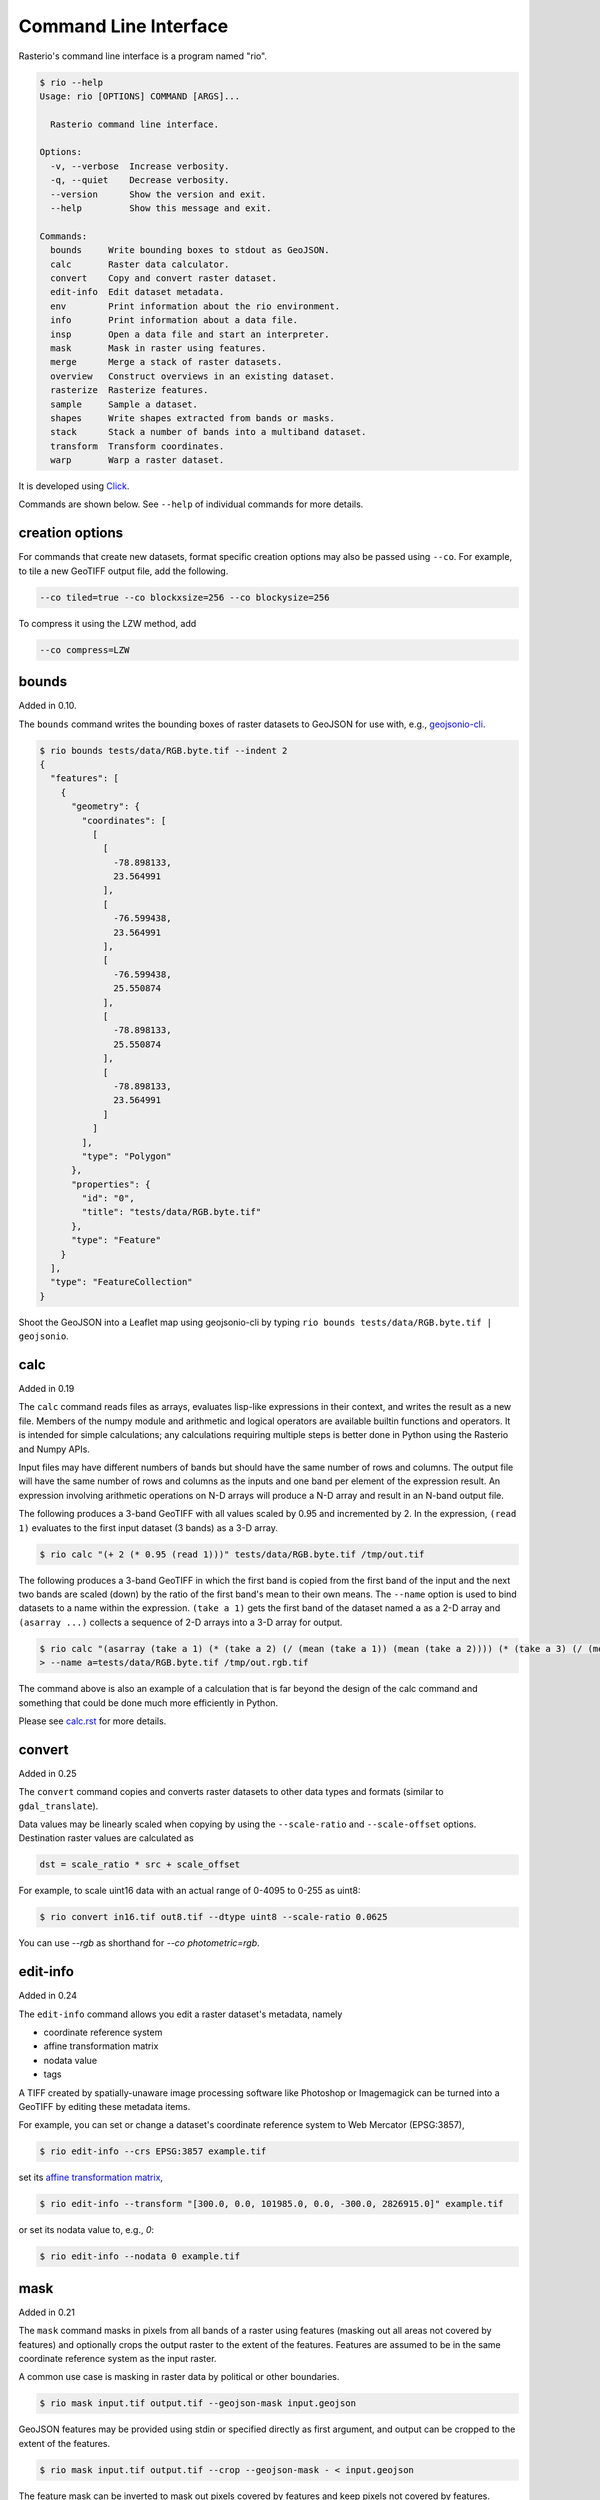 Command Line Interface
======================

Rasterio's command line interface is a program named "rio".

.. code-block:: console

    $ rio --help
    Usage: rio [OPTIONS] COMMAND [ARGS]...

      Rasterio command line interface.

    Options:
      -v, --verbose  Increase verbosity.
      -q, --quiet    Decrease verbosity.
      --version      Show the version and exit.
      --help         Show this message and exit.

    Commands:
      bounds     Write bounding boxes to stdout as GeoJSON.
      calc       Raster data calculator.
      convert    Copy and convert raster dataset.
      edit-info  Edit dataset metadata.
      env        Print information about the rio environment.
      info       Print information about a data file.
      insp       Open a data file and start an interpreter.
      mask       Mask in raster using features.
      merge      Merge a stack of raster datasets.
      overview   Construct overviews in an existing dataset.
      rasterize  Rasterize features.
      sample     Sample a dataset.
      shapes     Write shapes extracted from bands or masks.
      stack      Stack a number of bands into a multiband dataset.
      transform  Transform coordinates.
      warp       Warp a raster dataset.

It is developed using `Click <http://click.pocoo.org/>`__.

Commands are shown below. See ``--help`` of individual commands for more
details.

creation options
----------------

For commands that create new datasets, format specific creation options may
also be passed using ``--co``. For example, to tile a new GeoTIFF output file,
add the following.

.. code-block:: console

    --co tiled=true --co blockxsize=256 --co blockysize=256

To compress it using the LZW method, add

.. code-block:: console

    --co compress=LZW


bounds
------

Added in 0.10.

The ``bounds`` command writes the bounding boxes of raster datasets to GeoJSON for
use with, e.g., `geojsonio-cli <https://github.com/mapbox/geojsonio-cli>`__.

.. code-block:: console

    $ rio bounds tests/data/RGB.byte.tif --indent 2
    {
      "features": [
        {
          "geometry": {
            "coordinates": [
              [
                [
                  -78.898133,
                  23.564991
                ],
                [
                  -76.599438,
                  23.564991
                ],
                [
                  -76.599438,
                  25.550874
                ],
                [
                  -78.898133,
                  25.550874
                ],
                [
                  -78.898133,
                  23.564991
                ]
              ]
            ],
            "type": "Polygon"
          },
          "properties": {
            "id": "0",
            "title": "tests/data/RGB.byte.tif"
          },
          "type": "Feature"
        }
      ],
      "type": "FeatureCollection"
    }

Shoot the GeoJSON into a Leaflet map using geojsonio-cli by typing 
``rio bounds tests/data/RGB.byte.tif | geojsonio``.


calc
----

Added in 0.19

The ``calc`` command reads files as arrays, evaluates lisp-like expressions in
their context, and writes the result as a new file. Members of the numpy
module and arithmetic and logical operators are available builtin functions
and operators. It is intended for simple calculations; any calculations
requiring multiple steps is better done in Python using the Rasterio and Numpy
APIs.

Input files may have different numbers of bands but should have the same
number of rows and columns. The output file will have the same number of rows
and columns as the inputs and one band per element of the expression result.
An expression involving arithmetic operations on N-D arrays will produce a
N-D array and result in an N-band output file.

The following produces a 3-band GeoTIFF with all values scaled by 0.95 and
incremented by 2. In the expression, ``(read 1)`` evaluates to the first
input dataset (3 bands) as a 3-D array.

.. code-block:: console

    $ rio calc "(+ 2 (* 0.95 (read 1)))" tests/data/RGB.byte.tif /tmp/out.tif

The following produces a 3-band GeoTIFF in which the first band is copied from
the first band of the input and the next two bands are scaled (down) by the
ratio of the first band's mean to their own means. The ``--name`` option is
used to bind datasets to a name within the expression. ``(take a 1)`` gets the
first band of the dataset named ``a`` as a 2-D array and ``(asarray ...)``
collects a sequence of 2-D arrays into a 3-D array for output.

.. code-block:: console

    $ rio calc "(asarray (take a 1) (* (take a 2) (/ (mean (take a 1)) (mean (take a 2)))) (* (take a 3) (/ (mean (take a 1)) (mean (take a 3)))))" \
    > --name a=tests/data/RGB.byte.tif /tmp/out.rgb.tif

The command above is also an example of a calculation that is far beyond the
design of the calc command and something that could be done much more
efficiently in Python.

Please see `calc.rst <calc.rst>`__ for more details.


convert
-------

Added in 0.25

The ``convert`` command copies and converts raster datasets to other data types
and formats (similar to ``gdal_translate``).

Data values may be linearly scaled when copying by using the ``--scale-ratio``
and ``--scale-offset`` options. Destination raster values are calculated as

.. code-block:: python

    dst = scale_ratio * src + scale_offset

For example, to scale uint16 data with an actual range of 0-4095 to 0-255
as uint8:

.. code-block:: console

    $ rio convert in16.tif out8.tif --dtype uint8 --scale-ratio 0.0625

You can use `--rgb` as shorthand for `--co photometric=rgb`.


edit-info
---------

Added in 0.24

The ``edit-info`` command allows you edit a raster dataset's metadata, namely

- coordinate reference system
- affine transformation matrix
- nodata value
- tags

A TIFF created by spatially-unaware image processing software like Photoshop
or Imagemagick can be turned into a GeoTIFF by editing these metadata items.

For example, you can set or change a dataset's coordinate reference system to
Web Mercator (EPSG:3857),

.. code-block:: console

    $ rio edit-info --crs EPSG:3857 example.tif

set its `affine transformation matrix <https://github.com/mapbox/rasterio/blob/master/docs/georeferencing.rst#coordinate-transformation>`__,

.. code-block:: console

    $ rio edit-info --transform "[300.0, 0.0, 101985.0, 0.0, -300.0, 2826915.0]" example.tif

or set its nodata value to, e.g., `0`:

.. code-block:: console

    $ rio edit-info --nodata 0 example.tif


mask
----

Added in 0.21

The ``mask`` command masks in pixels from all bands of a raster using features
(masking out all areas not covered by features) and optionally crops the output
raster to the extent of the features.  Features are assumed to be in the same
coordinate reference system as the input raster.

A common use case is masking in raster data by political or other boundaries.

.. code-block:: console

    $ rio mask input.tif output.tif --geojson-mask input.geojson

GeoJSON features may be provided using stdin or specified directly as first
argument, and output can be cropped to the extent of the features.

.. code-block:: console

    $ rio mask input.tif output.tif --crop --geojson-mask - < input.geojson

The feature mask can be inverted to mask out pixels covered by features and
keep pixels not covered by features.

.. code-block:: console

    $ rio mask input.tif output.tif --invert --geojson-mask input.geojson


info
----

Added in 0.13

The ``info`` command prints structured information about a dataset.

.. code-block:: console

    $ rio info tests/data/RGB.byte.tif --indent 2
    {
      "count": 3,
      "crs": "EPSG:32618",
      "dtype": "uint8",
      "driver": "GTiff",
      "bounds": [
        101985.0,
        2611485.0,
        339315.0,
        2826915.0
      ],
      "lnglat": [
        -77.75790625255473,
        24.561583285327067
      ],
      "height": 718,
      "width": 791,
      "shape": [
        718,
        791
      ],
      "res": [
        300.0379266750948,
        300.041782729805
      ],
      "nodata": 0.0
    }

More information, such as band statistics, can be had using the ``--verbose``
option.

.. code-block:: console

    $ rio info tests/data/RGB.byte.tif --indent 2
    {
      "count": 3,
      "crs": "EPSG:32618",
      "stats": [
        {
          "max": 255.0,
          "mean": 44.434478650699106,
          "min": 1.0
        },
        {
          "max": 255.0,
          "mean": 66.02203484105824,
          "min": 1.0
        },
        {
          "max": 255.0,
          "mean": 71.39316199120559,
          "min": 1.0
        }
      ],
      "dtype": "uint8",
      "driver": "GTiff",
      "bounds": [
        101985.0,
        2611485.0,
        339315.0,
        2826915.0
      ],
      "lnglat": [
        -77.75790625255473,
        24.561583285327067
      ],
      "height": 718,
      "width": 791,
      "shape": [
        718,
        791
      ],
      "res": [
        300.0379266750948,
        300.041782729805
      ],
      "nodata": 0.0
    }


insp
----

The ``insp`` command opens a dataset and an interpreter.

.. code-block:: console

    $ rio insp tests/data/RGB.byte.tif
    Rasterio 0.18 Interactive Inspector (Python 2.7.9)
    Type "src.meta", "src.read_band(1)", or "help(src)" for more information.
    >>> print src.name
    tests/data/RGB.byte.tif
    >>> print src.bounds
    BoundingBox(left=101985.0, bottom=2611485.0, right=339315.0, top=2826915.0)


merge
-----

Added in 0.12.1

The ``merge`` command can be used to flatten a stack of identically structured
datasets.

.. code-block:: console

    $ rio merge rasterio/tests/data/R*.tif merged.tif


overview
--------

New in 0.25

The ``overview`` command creates overviews stored in the dataset, which can
improve performance in some applications.

The decimation levels at which to build overviews can be specified as a
comma separated list

.. code-block:: console

    $ rio overview --build 2,4,8,16

or a base and range of exponents.

.. code-block:: console

    $ rio overview --build 2^1..4

Note that overviews can not currently be removed and are not automatically
updated when the dataset's primary bands are modified.

Information about existing overviews can be printed using the --ls option.

.. code-block:: console

    $ rio overview --ls


rasterize
---------

New in 0.18.

The ``rasterize`` command rasterizes GeoJSON features into a new or existing
raster.

.. code-block:: console

    $ rio rasterize test.tif --res 0.0167 < input.geojson

The resulting file will have an upper left coordinate determined by the bounds
of the GeoJSON (in EPSG:4326, which is the default), with a
pixel size of approximately 30 arc seconds.  Pixels whose center is within the
polygon or that are selected by Bresenham's line algorithm will be burned in
with a default value of 1.

It is possible to rasterize into an existing raster and use an alternative
default value:

.. code-block:: console

    $ rio rasterize existing.tif --default_value 10 < input.geojson

It is also possible to rasterize using a template raster, which will be used
to determine the transform, dimensions, and coordinate reference system of the
output raster:

.. code-block:: console

    $ rio rasterize test.tif --like tests/data/shade.tif < input.geojson

GeoJSON features may be provided using stdin or specified directly as first
argument, and dimensions may be provided in place of pixel resolution:

.. code-block:: console

    $ rio rasterize input.geojson test.tif --dimensions 1024 1024

Other options are available, see:

.. code-block:: console

    $ rio rasterize --help


sample
------

New in 0.18.

The sample command reads ``x, y`` positions from stdin and writes the dataset
values at that position to stdout.

.. code-block:: console

    $ cat << EOF | rio sample tests/data/RGB.byte.tif
    > [220649.99999832606, 2719199.999999095]
    > EOF
    [18, 25, 14]

The output of the transform command (see below) makes good input for sample.


shapes
------

New in 0.11.

The ``shapes`` command extracts and writes features of a specified dataset band
out as GeoJSON.

.. code-block:: console

    $ rio shapes tests/data/shade.tif --bidx 1 --precision 6 > shade.geojson

The resulting file, uploaded to Mapbox, looks like this: `sgillies.j1ho338j <https://a.tiles.mapbox.com/v4/sgillies.j1ho338j/page.html?access_token=pk.eyJ1Ijoic2dpbGxpZXMiLCJhIjoiWUE2VlZVcyJ9.OITHkb1GHNh9nvzIfUc9QQ#13/39.6079/-106.4822>`__.

Using the ``--mask`` option you can write out the shapes of a dataset's valid
data region.

.. code-block:: console

    $ rio shapes --mask --precision 6 tests/data/RGB.byte.tif | geojsonio

See http://bl.ocks.org/anonymous/raw/ef244954b719dba97926/.


stack
-----

New in 0.15.

The ``stack`` command stacks a number of bands from one or more input files
into a multiband dataset. Input datasets must be of a kind: same data type,
dimensions, etc. The output is cloned from the first input. By default,
``stack`` will take all bands from each input and write them in same order to
the output. Optionally, bands for each input may be specified using a simple
syntax:

- ``--bidx N`` takes the Nth band from the input (first band is 1).
- ``--bidx M,N,O`` takes bands M, N, and O.
- ``--bidx M..O`` takes bands M-O, inclusive.
- ``--bidx ..N`` takes all bands up to and including N.
- ``--bidx N..`` takes all bands from N to the end.

Examples using the Rasterio testing dataset that produce a copy of it.

.. code-block:: console

    $ rio stack RGB.byte.tif stacked.tif
    $ rio stack RGB.byte.tif --bidx 1,2,3 stacked.tif
    $ rio stack RGB.byte.tif --bidx 1..3 stacked.tif
    $ rio stack RGB.byte.tif --bidx ..2 RGB.byte.tif --bidx 3.. stacked.tif

You can use `--rgb` as shorthand for `--co photometric=rgb`.


transform
---------

New in 0.10.

The ``transform`` command reads a JSON array of coordinates, interleaved, and
writes another array of transformed coordinates to stdout.

To transform a longitude, latitude point (EPSG:4326 is the default) to 
another coordinate system with 2 decimal places of output precision, do the
following.

.. code-block:: console

    $ echo "[-78.0, 23.0]" | rio transform - --dst-crs EPSG:32618 --precision 2
    [192457.13, 2546667.68]

To transform a longitude, latitude bounding box to the coordinate system of
a raster dataset, do the following.

.. code-block:: console

    $ echo "[-78.0, 23.0, -76.0, 25.0]" | rio transform - --dst-crs tests/data/RGB.byte.tif --precision 2
    [192457.13, 2546667.68, 399086.97, 2765319.94]


warp
----

New in 0.25

The ``warp`` command warps (reprojects) a raster based on parameters that can be
obtained from a template raster, or input directly.  The output is always
overwritten.

To copy coordinate reference system, transform, and dimensions from a template
raster, do the following:

.. code-block:: console

    $ rio warp input.tif output.tif --like template.tif

You can specify an output coordinate system using a PROJ.4 or EPSG:nnnn string,
or a JSON text-encoded PROJ.4 object:

.. code-block:: console

    $ rio warp input.tif output.tif --dst-crs EPSG:4326

    $ rio warp input.tif output.tif --dst-crs '+proj=longlat +ellps=WGS84 +datum=WGS84'

You can also specify dimensions, which will automatically calculate appropriate
resolution based on the relationship between the bounds in the target crs and
these dimensions:

.. code-block:: console

    $ rio warp input.tif output.tif --dst-crs EPSG:4326 --dimensions 100 200

Or provide output bounds (in source crs) and resolution:

.. code-block:: console

    $ rio warp input.tif output.tif --dst-crs EPSG:4326 --bounds -78 22 -76 24 --res 0.1

Other options are available, see:

.. code-block:: console

    $ rio warp --help


Rio Plugins
-----------

Rio uses ``click-plugins`` to provide the ability to create additional
subcommands using plugins developed outside rasterio.  This is ideal for
commands that require additional dependencies beyond those used by rasterio, or
that provide functionality beyond the intended scope of rasterio.

For example, `rio-mbtiles <https://github.com/mapbox/rio-mbtiles>`__ provides
a command ``rio mbtiles`` to export a raster to an MBTiles file.

See `click-plugins <https://github.com/click-contrib/click-plugins>`__ for more
information on how to build these plugins in general.

In order to use these plugins with rio, add the commands to the
``rasterio.rio_plugins'`` entry point in your ``setup.py`` file, as described
`here <https://github.com/click-contrib/click-plugins#developing-plugins>`__

See the
`plugin registry <https://github.com/mapbox/rasterio/wiki/Rio-plugin-registry>`__
for a list of available plugins.



Other commands?
---------------

Suggestions for other commands are welcome!
